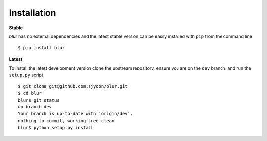 Installation
************

**Stable**

*blur* has no external dependencies and the latest stable version
can be easily installed with ``pip`` from the command line ::

    $ pip install blur

**Latest**

To install the latest development version clone the upstream
repository, ensure you are on the ``dev`` branch, and run the
``setup.py`` script ::

    $ git clone git@github.com:ajyoon/blur.git
    $ cd blur
    blur$ git status
    On branch dev
    Your branch is up-to-date with 'origin/dev'.
    nothing to commit, working tree clean
    blur$ python setup.py install
